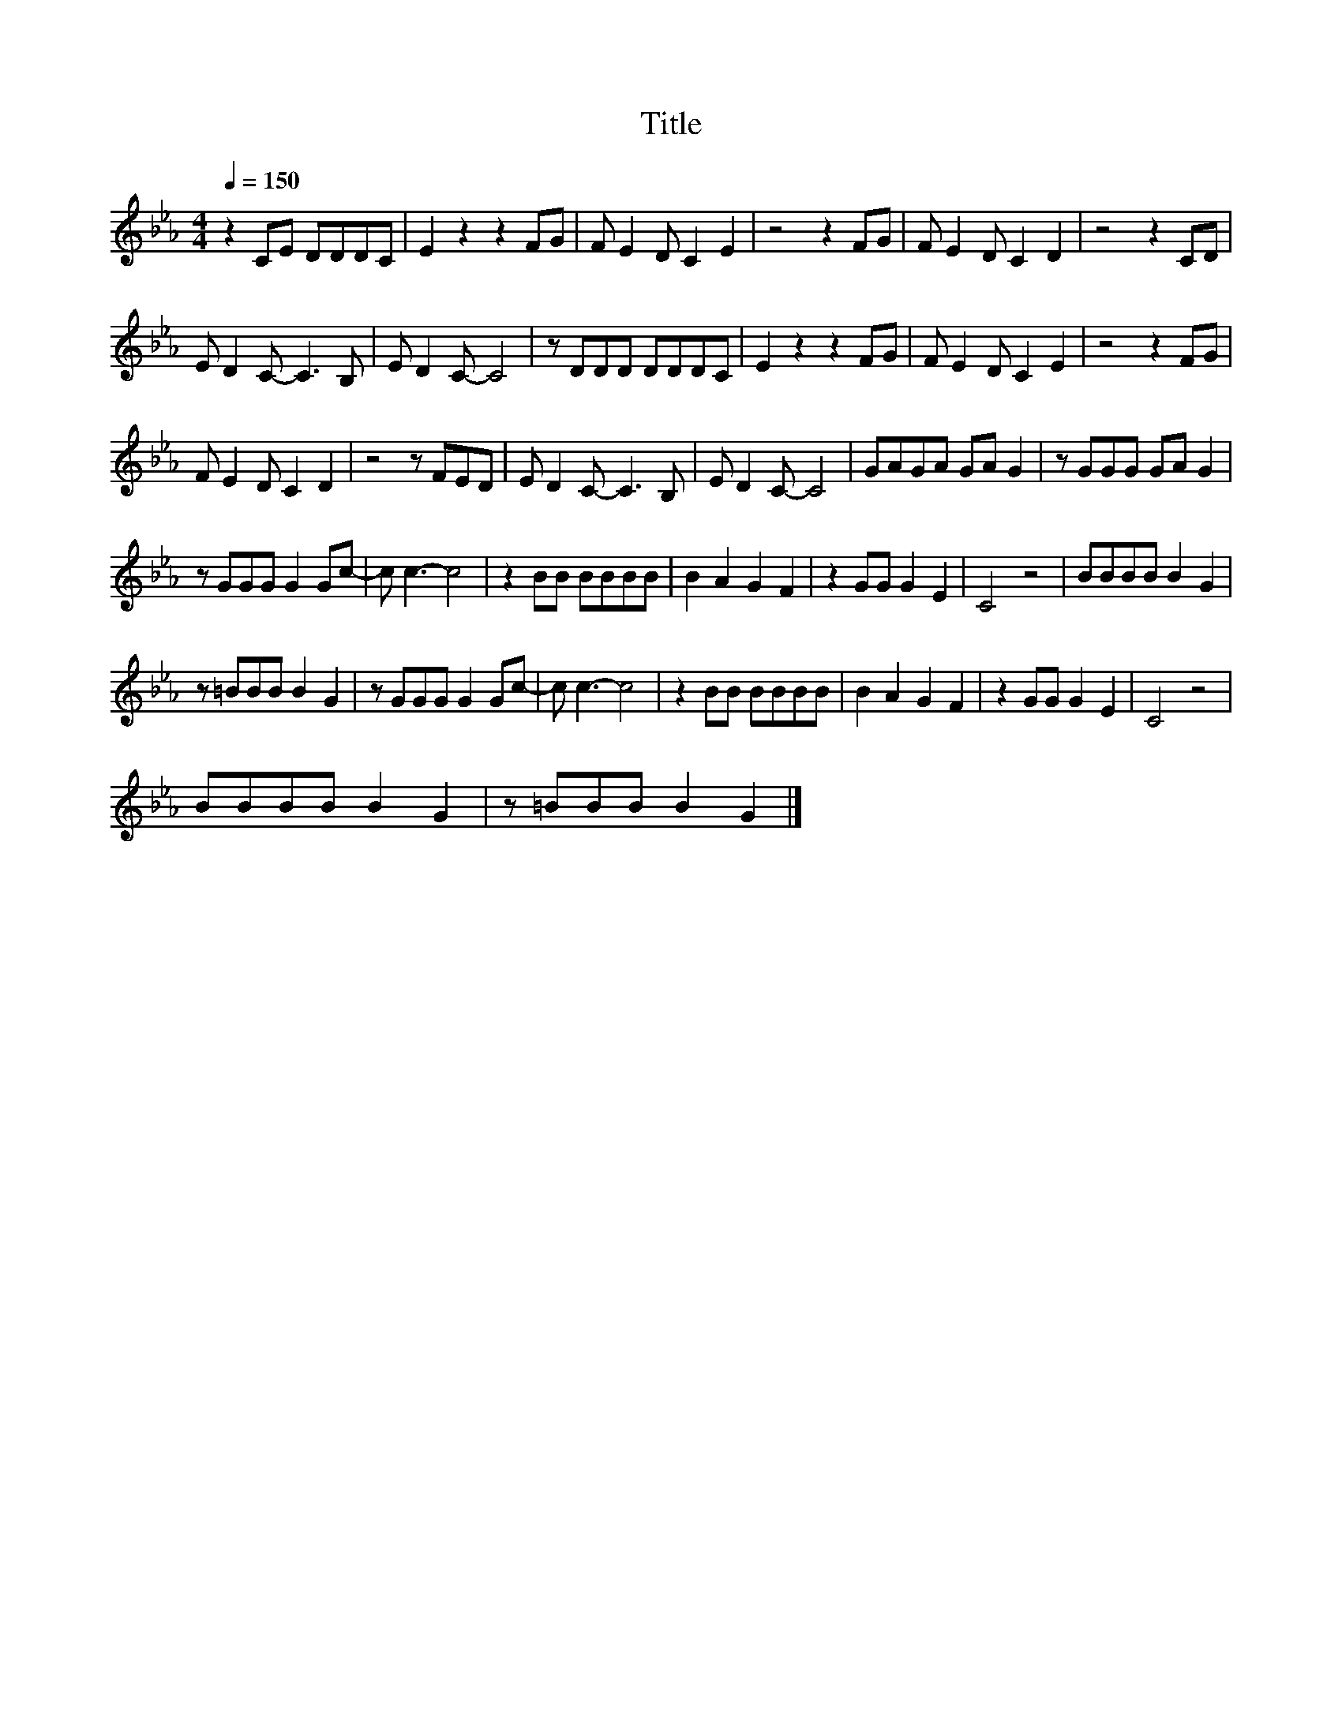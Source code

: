 X:197
T:Title
L:1/8
Q:1/4=150
M:4/4
I:linebreak $
K:Eb
V:1
 z2 CE DDDC | E2 z2 z2 FG | F E2 D C2 E2 | z4 z2 FG | F E2 D C2 D2 | z4 z2 CD |$ E D2 C- C3 B, | %7
 E D2 C- C4 | z DDD DDDC | E2 z2 z2 FG | F E2 D C2 E2 | z4 z2 FG |$ F E2 D C2 D2 | z4 z FED | %14
 E D2 C- C3 B, | E D2 C- C4 | GAGA GA G2 | z GGG GA G2 |$ z GGG G2 Gc- | c c3- c4 | z2 BB BBBB | %21
 B2 A2 G2 F2 | z2 GG G2 E2 | C4 z4 | BBBB B2 G2 |$ z =BBB B2 G2 | z GGG G2 Gc- | c c3- c4 | %28
 z2 BB BBBB | B2 A2 G2 F2 | z2 GG G2 E2 | C4 z4 |$ BBBB B2 G2 | z =BBB B2 G2 |] %34
